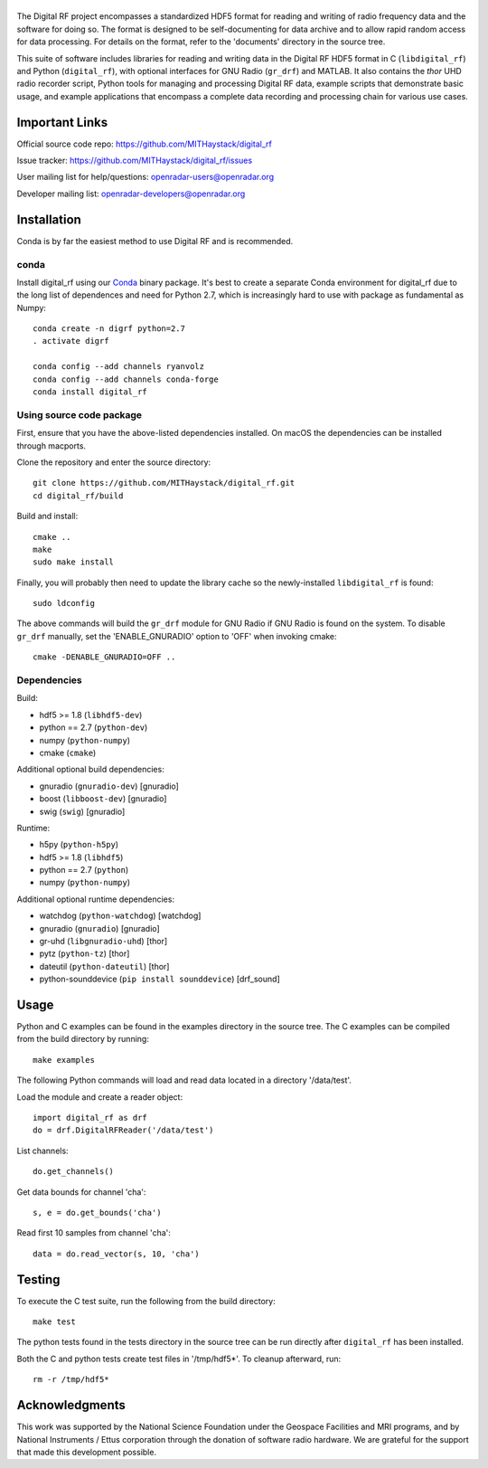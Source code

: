 |DigitalRF|
===========

.. |DigitalRF| image:: docs/digital_rf_logo.png
    :alt: Digital RF
    :width: 100%

The Digital RF project encompasses a standardized HDF5 format for reading and writing of radio frequency data and the software for doing so. The format is designed to be self-documenting for data archive and to allow rapid random access for data processing. For details on the format, refer to the 'documents' directory in the source tree.

This suite of software includes libraries for reading and writing data in the Digital RF HDF5 format in C (``libdigital_rf``) and Python (``digital_rf``), with optional interfaces for GNU Radio (``gr_drf``) and MATLAB. It also contains the `thor` UHD radio recorder script, Python tools for managing and processing Digital RF data, example scripts that demonstrate basic usage, and example applications that encompass a complete data recording and processing chain for various use cases.


Important Links
===============

Official source code repo: https://github.com/MITHaystack/digital_rf

Issue tracker: https://github.com/MITHaystack/digital_rf/issues

User mailing list for help/questions: openradar-users@openradar.org

Developer mailing list: openradar-developers@openradar.org



Installation
============

Conda is by far the easiest method to use Digital RF and is recommended.

conda
-------------------

Install digital_rf using our `Conda <https://conda.io/docs/>`_ binary package. 
It's best to create a separate Conda environment for digital_rf due to the long list of dependences and need for Python 2.7, which is increasingly hard to use with package as fundamental as Numpy::

    conda create -n digrf python=2.7
    . activate digrf
    
    conda config --add channels ryanvolz
    conda config --add channels conda-forge
    conda install digital_rf

Using source code package
-------------------------

First, ensure that you have the above-listed dependencies installed. On macOS the dependencies can be installed through macports.

Clone the repository and enter the source directory::

    git clone https://github.com/MITHaystack/digital_rf.git
    cd digital_rf/build

Build and install::

    cmake ..
    make
    sudo make install

Finally, you will probably then need to update the library cache so the newly-installed ``libdigital_rf`` is found::

    sudo ldconfig

The above commands will build the ``gr_drf`` module for GNU Radio if GNU Radio is found on the system. To disable ``gr_drf`` manually, set the 'ENABLE_GNURADIO' option to 'OFF' when invoking cmake::

    cmake -DENABLE_GNURADIO=OFF ..
    
Dependencies
------------

Build:

* hdf5 >= 1.8 (``libhdf5-dev``)
* python == 2.7 (``python-dev``)
* numpy (``python-numpy``)
* cmake (``cmake``)

Additional optional build dependencies:

* gnuradio (``gnuradio-dev``) [gnuradio]
* boost (``libboost-dev``) [gnuradio]
* swig (``swig``) [gnuradio]

Runtime:

* h5py (``python-h5py``)
* hdf5 >= 1.8 (``libhdf5``)
* python == 2.7 (``python``)
* numpy (``python-numpy``)

Additional optional runtime dependencies:

* watchdog (``python-watchdog``) [watchdog]
* gnuradio (``gnuradio``) [gnuradio]
* gr-uhd (``libgnuradio-uhd``) [thor]
* pytz (``python-tz``) [thor]
* dateutil (``python-dateutil``) [thor]
* python-sounddevice (``pip install sounddevice``) [drf_sound]






Usage
=============

Python and C examples can be found in the examples directory in the source tree. The C examples can be compiled from the build directory by running::

    make examples


The following Python commands will load and read data located in a directory '/data/test'.

Load the module and create a reader object::

    import digital_rf as drf
    do = drf.DigitalRFReader('/data/test')

List channels::

    do.get_channels()

Get data bounds for channel 'cha'::

    s, e = do.get_bounds('cha')

Read first 10 samples from channel 'cha'::

    data = do.read_vector(s, 10, 'cha')


Testing
=======

To execute the C test suite, run the following from the build directory::

    make test

The python tests found in the tests directory in the source tree can be run directly after ``digital_rf`` has been installed.

Both the C and python tests create test files in '/tmp/hdf5*'. To cleanup afterward, run::

    rm -r /tmp/hdf5*


Acknowledgments
===============

This work was supported by the National Science Foundation under the Geospace Facilities and MRI programs, and by National Instruments / Ettus corporation through the donation of software radio hardware. We are grateful for the support that made this development possible.
